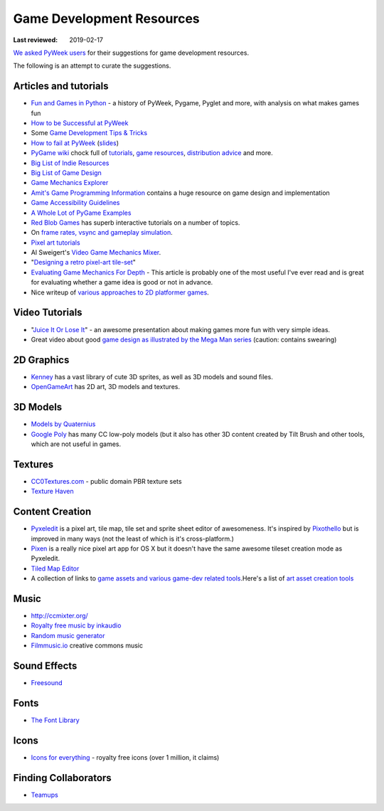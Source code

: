 ==========================
Game Development Resources
==========================

:Last reviewed: 2019-02-17

`We asked PyWeek users <https://pyweek.org/d/4008/>`_ for their suggestions
for game development resources.

The following is an attempt to curate the suggestions.


Articles and tutorials
----------------------


- `Fun and Games in Python
  <http://mauveweb.co.uk/posts/2017/08/fun-and-games.html>`_ - a history of
  PyWeek, Pygame, Pyglet and more, with analysis on what makes games fun
- `How to be Successful at PyWeek <https://andrewkelley.me/post/pyweek-success.html>`__
- Some `Game Development Tips & Tricks <http://www.nerdparadise.com/tech/python/pygame/tipsandtricks/>`__
-  `How to fail at
   PyWeek <https://blip.tv/europythonvideos/lt-martijn_faassen-_how_to_fail_at_pyweek-3999788>`__ (`slides <http://startifact.com/pyweekfail/pyweekfail.html>`__)
-  `PyGame wiki <http://pygame.org/wiki/>`__ chock full of
   `tutorials <http://pygame.org/wiki/tutorials?parent=index>`__,
   `game  <http://pygame.org/wiki/resources?parent=index>`__\ `resources <http://pygame.org/wiki/resources?parent=index>`__, \ `distribution
   advice <http://pygame.org/wiki/distributing?parent=index>`__ and
   more.
-  `Big List of Indie
   Resources <http://www.pixelprospector.com/indie-resources/>`__
-  `Big List of Game
   Design <http://www.pixelprospector.com/the-big-list-of-game-design/>`__
-  `Game Mechanics Explorer <http://gamemechanicexplorer.com/>`__
-  `Amit's Game Programming Information <http://www-cs-students.stanford.edu/~amitp/gameprog.html>`_ contains
   a huge resource on game design and implementation
-  `Game Accessibility Guidelines <http://gameaccessibilityguidelines.com/>`__
-  `A Whole Lot of PyGame Examples <https://github.com/Mekire?tab=repositories>`__
- `Red Blob Games <http://www.redblobgames.com/>`_ has superb interactive
  tutorials on a number of topics.
- On `frame rates, vsync and gameplay simulation <http://pyweek.org/d/4963/#comment-10962>`__.
-  `Pixel art
   tutorials <https://www.reddit.com/r/gamedev/comments/7bzzcb/56_gifs_of_awesome_pixel_art_tutorials/>`_
- Al Sweigert's `Video Game Mechanics Mixer
  <http://inventwithpython.com/blog/2012/07/30/need-a-game-idea-a-list-of-game-mechanics-and-a-random-mechanic-mixer/>`__.
- "`Designing a retro pixel-art
  tile-set <http://www.wildbunny.co.uk/blog/2012/03/01/designing-a-retro-pixel-art-tile-set/>`__"
- `Evaluating Game Mechanics For Depth
  <http://www.gamasutra.com/view/feature/134273/evaluating_game_mechanics_for_depth.php?print=1>`_ -
  This article is probably one of the most useful I've ever read and is
  great for evaluating whether a game idea is good or not in advance.

- Nice writeup of `various approaches to 2D platformer
  games <http://higherorderfun.com/blog/2012/05/20/the-guide-to-implementing-2d-platformers/>`__.

Video Tutorials
---------------

* "`Juice It Or Lose It <http://www.youtube.com/watch?v=Fy0aCDmgnxg>`__" - an
  awesome presentation about making games more fun with very simple ideas.
* Great video about good \ `game design as illustrated by the Mega Man
  series <http://www.youtube.com/user/egoraptor#p/u/6/8FpigqfcvlM>`__
  (caution: contains swearing)


2D Graphics
-----------

* `Kenney <https://kenney.nl/>`_ has a vast library of cute 3D sprites, as well
  as 3D models and sound files.
* `OpenGameArt <https://opengameart.org/>`_ has 2D art, 3D models and textures.


3D Models
---------

* `Models by Quaternius <http://quaternius.com/assets.html>`_
* `Google Poly <https://poly.google.com/>`_   has many CC low-poly models (but
  it also has other 3D content created by Tilt Brush and other tools, which are
  not useful in games.

Textures
--------

* `CC0Textures.com <https://CC0Textures.com>`_ - public domain PBR texture
  sets 
* `Texture Haven <https://texturehaven.com/>`_


Content Creation
----------------

-  `Pyxeledit <http://pyxeledit.com/>`__ is a pixel art, tile map, tile
   set and sprite sheet editor of awesomeness. It's inspired by
   `Pixothello <http://teknopants.com/pixothello/>`__\  but is improved
   in many ways (not the least of which is it's cross-platform.)
-  `Pixen <http://pixenapp.com/>`__ is a really nice pixel art app for
   OS X but it doesn't have the same awesome tileset creation mode as
   Pyxeledit.
-  `Tiled Map Editor <https://www.mapeditor.org/>`_
-  A collection of links to `game assets and various game-dev related
   tools <https://game-assets.zeef.com/andre.antonio.schmitz>`__.Here's
   a list of `art asset creation
   tools <http://gamedev.stackexchange.com/questions/82/tools-for-creating-assets>`__


Music
-----

-   http://ccmixter.org/
-  `Royalty free music by inkaudio <http://www.inkaudio.com>`__
-  `Random music generator <http://fakemusicgenerator.com>`__
-  `Filmmusic.io <https://filmmusic.io/>`_ creative commons music


Sound Effects
-------------

* `Freesound <https://freesound.org/>`_


Fonts
-----

* `The Font Library <https://fontlibrary.org/>`_


Icons
-----

-  `Icons for everything <https://thenounproject.com/>`__ - royalty free
   icons (over 1 million, it claims)


Finding Collaborators
---------------------

* `Teamups <http://www.teamups.net/>`__

